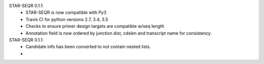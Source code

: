 STAR-SEQR 0.1.1:
 * STAR-SEQR is now compatible with Py3
 * Travis CI for python versions 2.7, 3.4, 3.5
 * Checks to ensure primer design targets are compatible w/seq length
 * Annotation field is now ordered by junction dist, cdslen and transcript name for consistency.

STAR-SEQR 0.1.1:
 * Candidate info has been converted to not contain nested lists.
 *